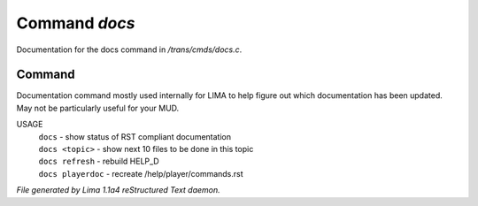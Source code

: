 Command *docs*
***************

Documentation for the docs command in */trans/cmds/docs.c*.

Command
=======

Documentation command mostly used internally for LIMA to help figure out
which documentation has been updated. May not be particularly useful for
your MUD.

USAGE
  |  ``docs``            - show status of RST compliant documentation
  |  ``docs <topic>``    - show next 10 files to be done in this topic
  |  ``docs refresh``    - rebuild HELP_D
  |  ``docs playerdoc``  - recreate /help/player/commands.rst

.. TAGS: RST



*File generated by Lima 1.1a4 reStructured Text daemon.*
